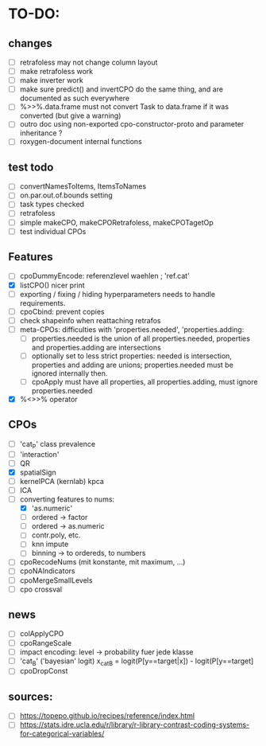 * TO-DO:
** changes
- [ ] retrafoless may not change column layout
- [ ] make retrafoless work
- [ ] make inverter work
- [ ] make sure predict() and invertCPO do the same thing, and are documented as such everywhere
- [ ] %>>%.data.frame must not convert Task to data.frame if it was converted (but give a warning)
- [ ] outro doc using non-exported cpo-constructor-proto and parameter inheritance ?
- [ ] roxygen-document internal functions
** test todo
- [ ] convertNamesToItems, ItemsToNames
- [ ] on.par.out.of.bounds setting
- [ ] task types checked
- [ ] retrafoless
- [ ] simple makeCPO, makeCPORetrafoless, makeCPOTagetOp
- [ ] test individual CPOs
** Features
- [ ] cpoDummyEncode: referenzlevel waehlen ; 'ref.cat'
- [X] listCPO() nicer print
- [ ] exporting / fixing / hiding hyperparameters needs to handle requirements.
- [ ] cpoCbind: prevent copies
- [ ] check shapeinfo when reattaching retrafos
- [ ] meta-CPOs: difficulties with 'properties.needed', 'properties.adding:
  - [ ] properties.needed is the union of all properties.needed, properties and properties.adding are intersections
  - [ ] optionally set to less strict properties: needed is intersection, properties and adding are unions; properties.needed must be ignored internally then.
  - [ ] cpoApply must have all properties, all properties.adding, must ignore properties.needed
- [X] %<>>% operator
** CPOs
- [ ] 'cat_P' class prevalence
- [ ] 'interaction'
- [ ] QR
- [X] spatialSign
- [ ] kernelPCA (kernlab) kpca
- [ ] ICA
- [-] converting features to nums:
  - [X] 'as.numeric'
  - [ ] ordered -> factor
  - [ ] ordered -> as.numeric
  - [ ] contr.poly, etc.
  - [ ] knn impute
  - [ ] binning -> to ordereds, to numbers
- [ ] cpoRecodeNums (mit konstante, mit maximum, ...)
- [ ] cpoNAIndicators
- [ ] cpoMergeSmallLevels
- [ ] cpo crossval
** news
- [ ] colApplyCPO
- [ ] cpoRangeScale
- [ ] impact encoding: level -> probability fuer jede klasse
- [ ] 'cat_B' ('bayesian' logit) x_catB = logit(P[y==target|x]) - logit(P[y==target]
- [ ] cpoDropConst
** sources:
- [ ]  https://topepo.github.io/recipes/reference/index.html
- [ ]  https://stats.idre.ucla.edu/r/library/r-library-contrast-coding-systems-for-categorical-variables/

